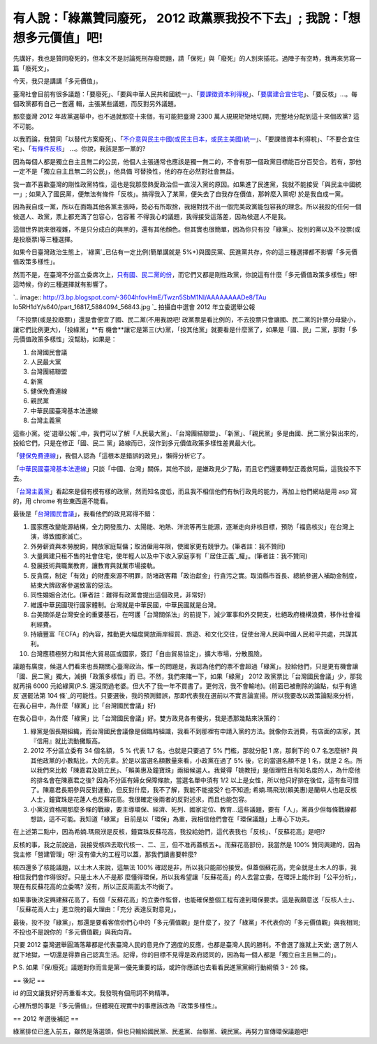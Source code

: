 有人說：「綠黨贊同廢死， 2012 政黨票我投不下去」; 我說：「想想多元價值」吧!
================================================================================

先講好，我也是贊同廢死的，但本文不是討論死刑存廢問題，請「保死」與「廢死」的人別來插花。過陣子有空時，我再來另寫一篇「廢死文」。

今天，我只是講講「多元價值」。

臺灣社會目前有很多議題：「要廢死」、「要與中華人民共和國統一」、「`要課徵資本利得稅`_」、「`要廣建合宜住宅`_」、「要反核」…。每個政黨都有自己一套邏
輯，主張某些議題，而反對另外議題。

那麼臺灣 2012 年政黨選舉中，也不過就那麼十來個，有可能把臺灣 2300 萬人規規矩矩地切開，完整地分配到這十來個政黨? 這不可能。

以我而論，我贊同「以替代方案廢死」、「`不介意與民主中國(或民主日本，或民主美國)統一`_」、「要課徵資本利得稅」、「不要合宜住宅」、「`有條件反核`_」
…。你說，我該是那一黨的?

因為每個人都是獨立自主且無二的公民，他個人主張通常也應該是獨一無二的，不會有那一個政黨目標能百分百契合。若有，那他一定不是「獨立自主且無二的公民」，他具備
可替換性，他的存在必然對社會無益。

我一直不喜歡臺灣的剛性政黨特性，這也是我那麼熱愛政治但一直沒入黨的原因。如果進了民進黨，我就不能接受「與民主中國統一」;
如果入了國民黨，便無法有條件「反核」。搞得我入了某黨，便失去了自我存在價值，那幹麼入黨呢! 於是我自成一黨。

因為我自成一黨，所以在面臨其他各黨主張時，勢必有所取捨，我絕對找不出一個完美政黨能包容我的理念。所以我投的任何一個候選人、政黨，票上都充滿了包容心，包容著
不得我心的議題，我得接受這落差，因為候選人不是我。

這個世界說來很複雜，不是只分成白的與黑的，還有其他顏色。但其實也很簡單，因為你只有投「綠黨」、投別的黨以及不投票(或是投廢票)等三種選擇。

如果今日臺灣政治生態上，`綠黨`_已佔有一定比例(簡單講就是 5%+)與國民黨、民進黨共存，你的這三種選擇都不影響「多元價值政策多樣性」。

然而不是，在臺灣不分區立委席次上，`只有國、民二黨的份`_，而它們又都是剛性政黨，你說這有什麼「多元價值政策多樣性」呀! 這時候，你的三種選擇就有影響了。


`.. image:: http://3.bp.blogspot.com/-3604hfovHmE/Twzn5SbM1NI/AAAAAAAADe8/TAu
Io5RH1dY/s640/part_16817_5884094_56843.jpg
`_
拍攝自中選會 2012 年立委選舉公報


「不投票(或是投廢票)」還是會便宜了國、民二黨(不用我說吧! 政黨票是看比例的，不去投票只會讓國、民二黨的計票分母變小，讓它們比例更大)，「投綠黨」**有
機會**讓它是第三(大)黨，「投其他黨」就要看是什麼黨了，如果是「國、民」二黨，那對「多元價值政策多樣性」沒幫助，如果是：


1.  台灣國民會議
2.  人民最大黨
3.  台灣團結聯盟
4.  新黨
5.  健保免費連線
6.  親民黨
7.  中華民國臺灣基本法連線
8.  台灣主義黨

這些小黨。從`選舉公報`_中，我們可以了解「人民最大黨」、「台灣團結聯盟」、「新黨」、「親民黨」多是由國、民二黨分裂出來的，投給它們，只是在修正「國、民二
黨」路線而已，沒作到多元價值政策多樣性差異最大化。




「`健保免費連線`_」，我個人認為「這根本是錯誤的政見」，懶得分析它了。




「`中華民國臺灣基本法連線`_」只談「中國、台灣」關係，其他不談，是嫌政見少了點，而且它們還要轉型正義救阿扁，這我投不下去。




「`台灣主義黨`_」看起來是個有模有樣的政黨，然而知名度低，而且我不相信他們有執行政見的能力，再加上他們網站是用 asp 寫的，用 chrome
有些東西還不能看。




最後是「`台灣國民會議`_」，我看他們的政見寫得不錯：


1.  國家應改變能源結構，全力開發風力、太陽能、地熱、洋流等再生能源，逐漸走向非核目標，預防「福島核災」在台灣上演，導致國家滅亡。
2.  外勞薪資與本勞脫鉤，開放家庭幫傭；取消僱用年限，使國家更有競爭力。(筆者註：我不贊同)
3.  大量興建只租不售的社會住宅，使年輕人以及中下收入家庭享有「`居住正義`_權」。(筆者註：我不贊同)
4.  發展技術與職業教育，讓教育與就業市場接軌。
5.  反貪腐，制定「有效」的財產來源不明罪，防堵政客藉「政治獻金」行貪污之實。取消縣市首長、總統參選人補助金制度，結束大牌政客參選致富的惡法。
6.  同性婚姻合法化。(筆者註：難得有政黨會提出這個政見，非常好)
7.  維護中華民國現行國家體制。台灣就是中華民國，中華民國就是台灣。
8.  台美關係是台灣安全的重要基石，在呵護「台灣關係法」的前提下，減少軍事和外交開支，杜絕政府機構浪費，移作社會福利經費。
9.  持續豐富「ECFA」的內容，推動更大幅度開放兩岸經貿、旅遊、和文化交往，促使台灣人民與中國人民和平共處，共謀其利。
10. 台灣應積極努力和其他大貿易區或國家，簽訂「自由貿易協定」，擴大市場，分散風險。

議題有廣度，候選人們看來也長期關心臺灣政治。惟一的問題是，我認為他們的票不會超過「綠黨」。投給他們，只是更有機會讓「國、民二黨」獨大，減損「政策多樣性」而
已。不然，我們來賭一下，如果「綠黨」 2012 政黨票比「台灣國民會議」少，那我就再捐 6000 元給綠黨(P.S.
還沒問過老婆。但大不了我一年不買書了。更何況，我不會輸地)。(前面已被刪除的論點，似乎有違反`選罷法第 104
條`_的可能性。只要選後，我的預測錯誤，那即代表我在選前以不實言論宣揚。所以我要改以政策論點來分析，在我心目中，為什麼「綠黨」比「台灣國民會議」好)




在我心目中，為什麼「綠黨」比「台灣國民會議」好。雙方政見各有優劣，我是憑那幾點來決策的：


1.  綠黨是個長期組織，而台灣國民會議像是個臨時組識，我看不到那裡有申請入黨的方法。就像你去消費，有店面的店家，其『信用』就比流動攤販高。
2.  2012 不分區立委有 34 個名額， 5 % 代表 1.7 名。也就是只要過了 5% 門檻，那就分配 1 席，那剩下的 0.7
    名怎麼辦? 與其他政黨的小數點比，大的先拿。於是以當選名額數量來看，小政黨在過了 5% 後，它的當選名額不是 1 名，就是 2
    名。所以我們來比較「陳嘉君及姚立民」、「賴美惠及鐘寶珠」兩組候選人。我覺得「姚教授」是個理性且有知名度的人，為什麼他的排名會在陳嘉君之後?
    因為不分區有婦女保障條款，當選名單中須有 1/2
    以上是女性，所以他只好排在後位，這有些可惜了。陳嘉君長期參與反對運動，但反對什麼，我不了解，我能不能接受? 也不知道;
    希婻.瑪飛洑(賴美惠)是蘭嶼人也是反核人士，鐘寶珠是花蓮人也反蘇花高。我很確定後兩者的反對述求，而且也能包容。
3.  小黨沒資格開那麼多條的戰線，要主導環保、經濟、死列、國家定位、教育…這些議題，要有「人」，黨員少但每條戰線都想談，這不可能。我知道「綠黨」
    目前是以「環保」為重，我相信他們會在「環保議題」上專心下功夫。

在上述第二點中，因為希婻.瑪飛洑是反核，鐘寶珠反蘇花高，我投給她們，這代表我也「反核」、「反蘇花高」是吧!?

反核的事，我之前說過，我接受核四去取代核一、二、三，但不准再蓋核五+。而蘇花高部份，我當然是 100% 贊同興建的，因為我主修「營建管理」呀!
沒有偉大的工程可以蓋，那我們讀書要幹麼?

核四還多了核能議題，以土木人來說，這無法 100% 確認是非，所以我只能部份接受。但蓋個蘇花高，完全就是土木人的事，我相信我們會作得很好。只是土木人不是那
麼懂得環保，所以我希望讓「反蘇花高」的人去當立委，在環評上能作到「公平分析」，現在有反蘇花高的立委嗎? 沒有，所以正反兩面太不均衡了。

如果事後決定興建蘇花高了，有個「反蘇花高」的立委作監督，也能確保整個工程有達到環保要求。這是我願意送「反核人士」、「反蘇花高人士」進立院的最大理由：「充分
表達反對意見」。

最後，投不投「綠黨」，那還是要看客倌你們心中的「多元價值觀」是什麼了，投了「綠黨」不代表你的「多元價值觀」與我相同;
不投也不是說你的「多元價值觀」與我向背。




只要 2012 臺灣選舉圓滿落幕都是代表臺灣人民的意見作了適度的反應，也都是臺灣人民的勝利。不會選了誰就上天堂;
選了別人就下地獄，一切還是得靠自己認真生活。記得，你的目標不見得是政府認同的，因為每一個人都是「獨立自主且無二的」。

P.S. 如果『保/廢死』議題對你而言是第一優先重要的話，或許你應該也去看看民進黨黨綱行動綱領 3 - 26 條。

== 後記 ==





id 的回文讓我好好再重看本文。我發現有個用詞不夠精準。

心裡所想的事是『多元價值』，但體現在現實中的事應該改為『政策多樣性』。

== 2012 年選後補記 ==

綠黨排位已進入前五，雖然是落選頭，但也只輸給國民黨、民進黨、台聯黨、親民黨。再努力宣傳環保議題吧!

.. _要課徵資本利得稅: http://hoamon.blogspot.com/2010/04/blog-post.html
.. _要廣建合宜住宅: http://hoamon.blogspot.com/2011/01/blog-post_03.html
.. _不介意與民主中國(或民主日本，或民主美國)統一: http://hoamon.blogspot.com/2009/05/blog-
    post_12.html
.. _有條件反核: http://hoamon.blogspot.com/2011/12/blog-post_17.html
.. _綠黨: http://www.google.com.tw/url?sa=t&rct=j&q=%E7%B6%A0%E9%BB%A8&sour
    ce=web&cd=1&ved=0CC0QFjAA&url=http%3A%2F%2Fwww.greenparty.org.tw%2F&ei
    =ne0MT-f5OoShmQW81dWzBg&usg=AFQjCNGPwxmG3eXKYqAiNPAI6Qs1JfNUTQ&sig2=MzQAe
    WigV3Ehl80tcUre-Q
.. _只有國、民二黨的份: http://zh.wikipedia.org/wiki/2008%E5%B9%B4%E4%B8%AD%E8%8F%
    AF%E6%B0%91%E5%9C%8B%E7%AB%8B%E6%B3%95%E5%A7%94%E5%93%A1%E9%81%B8%E8%88%8
    9#.E5.85.A8.E5.9C.8B.E4.B8.8D.E5.88.86.E5.8D.80.E5.8F.8A.E5.83.91.E5.B1.8
    5.E5.9C.8B.E5.A4.96.E5.9C.8B.E6.B0.91.E9.81.B8.E8.88.89
.. _了。: http://3.bp.blogspot.com/-3604hfovHmE/Twzn5SbM1NI/AAAAAAAADe8/TAu
    Io5RH1dY/s1600/part_16817_5884094_56843.jpg
.. _選舉公報: http://web.cec.gov.tw/files/11-1000-3983-1.php
.. _健保免費連線: http://zh-tw.facebook.com/NationalHealthSystem
.. _中華民國臺灣基本法連線: http://www.tw-roc.org/
.. _台灣主義黨: http://www.twip.org.tw/
.. _台灣國民會議: http://zh.wikipedia.org/wiki/%E5%8F%B0%E7%81%A3%E5%9C%8B%E6%B
    0%91%E6%9C%83%E8%AD%B0
.. _居住正義: http://hoamon.blogspot.com/2011/12/bull-shit.html
.. _選罷法第 104 條:
    http://law.moj.gov.tw/LawClass/LawSingle.aspx?Pcode=D0020010&FLNO=104


.. author:: default
.. categories:: chinese
.. tags:: politic
.. comments::